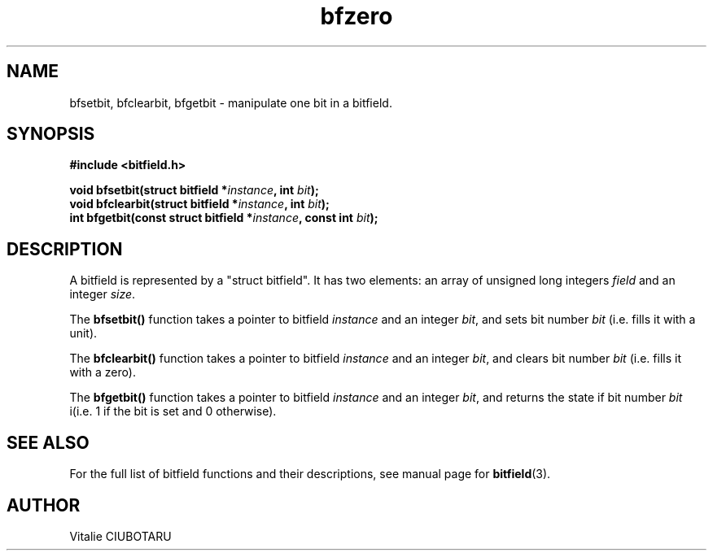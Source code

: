 .TH bfzero 3 "OCTOBER 1, 2015" "bitfield 0.1.2" "Bitfield manipulation library"
.SH NAME
bfsetbit, bfclearbit, bfgetbit \- manipulate one bit in  a bitfield.
.SH SYNOPSIS
.nf
.B "#include <bitfield.h>
.sp
.BI "void bfsetbit(struct bitfield *"instance ", int "bit ");
.BI "void bfclearbit(struct bitfield *"instance ", int "bit ");
.BI "int bfgetbit(const struct bitfield *"instance ", const int "bit ");
.fi
.SH DESCRIPTION
A bitfield is represented by a "struct bitfield". It has two elements: an array of unsigned long integers \fIfield\fR and an integer \fIsize\fR.
.sp
The \fBbfsetbit()\fR function takes a pointer to bitfield \fIinstance\fR and an integer \fIbit\fR, and sets bit number \fIbit\fR (i.e. fills it with a unit).
.sp
The \fBbfclearbit()\fR function takes a pointer to bitfield \fIinstance\fR and an integer \fIbit\fR, and clears bit number \fIbit\fR (i.e. fills it with a zero).
.sp
The \fBbfgetbit()\fR function takes a pointer to bitfield \fIinstance\fR and an integer \fIbit\fR, and returns the state if bit number \fIbit\fR i(i.e. 1 if the bit is set and 0 otherwise).
.sp
.SH "SEE ALSO"
For the full list of bitfield functions and their descriptions, see manual page for
.BR bitfield (3).
.SH AUTHOR
Vitalie CIUBOTARU
